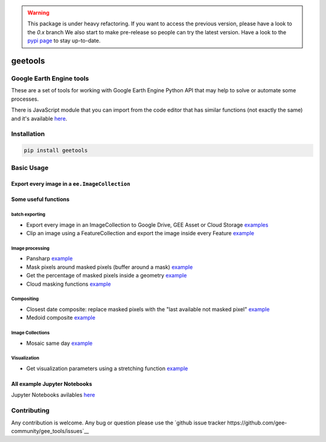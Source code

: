 .. warning::

    This package is under heavy refactoring.
    If you want to access the previous version, please have a look to the `0.x` branch
    We also start to make pre-release so people can try the latest version. Have a look to the `pypi page <https://pypi.org/project/geetools/>`__ to stay up-to-date.

geetools
========

.. image:: https://img.shields.io/badge/License-MIT-yellow.svg?logo=opensourceinitiative&logoColor=white
    :target: LICENSE
    :alt: License: MIT

.. image:: https://img.shields.io/badge/Conventional%20Commits-1.0.0-yellow.svg?logo=git&logoColor=white
   :target: https://conventionalcommits.org
   :alt: conventional commit

.. image:: https://img.shields.io/badge/code%20style-black-000000.svg
   :target: https://github.com/psf/black
   :alt: Black badge

.. image:: https://img.shields.io/badge/code_style-prettier-ff69b4.svg?logo=prettier&logoColor=white
   :target: https://github.com/prettier/prettier
   :alt: prettier badge

.. image:: https://img.shields.io/badge/pre--commit-active-yellow?logo=pre-commit&logoColor=white
    :target: https://pre-commit.com/
    :alt: pre-commit

.. image:: https://img.shields.io/pypi/v/geetools?color=blue&logo=pypi&logoColor=white
    :target: https://pypi.org/project/geetools/
    :alt: PyPI version

.. image:: https://img.shields.io/github/actions/workflow/status/gee-community/gee_tools/unit.yaml?logo=github&logoColor=white
    :target: https://github.com/gee-community/gee_tools/actions/workflows/unit.yaml
    :alt: build

.. image:: https://img.shields.io/codecov/c/github/gee-community/gee_tools?logo=codecov&logoColor=white
    :target: https://codecov.io/gh/gee-community/gee_tools
    :alt: Test Coverage

.. image:: https://img.shields.io/readthedocs/gee-tools?logo=readthedocs&logoColor=white
    :target: https://gee-tools.readthedocs.io/en/latest/
    :alt: Documentation Status

Google Earth Engine tools
-------------------------

.. image:: docs/_static/logo.svg
    :width: 20%
    :align: right

These are a set of tools for working with Google Earth Engine Python API that may help to solve or automate some processes.

There is JavaScript module that you can import from the code editor that has
similar functions (not exactly the same) and it's available `here <https://github.com/fitoprincipe/geetools-code-editor>`__.

Installation
------------

.. code-block:: python

    pip install geetools

Basic Usage
-----------

Export every image in a ``ee.ImageCollection``
^^^^^^^^^^^^^^^^^^^^^^^^^^^^^^^^^^^^^^^^^^^^^^

.. code-blcok:: python

    import ee
    import geetools

    ee.Initialize()

    # Define an ImageCollection

    site = ee.Geometry.Point([-72, -42]).buffer(1000)
    collection = ee.ImageCollection("LANDSAT/LC08/C01/T1_SR").filterBounds(site).limit(5)

    # Set parameters
    bands = ['B2', 'B3', 'B4']
    scale = 30
    name_pattern = '{sat}_{system_date}_{WRS_PATH:%d}-{WRS_ROW:%d}'

    ## the keywords between curly brackets can be {system_date} for the date of the
    ## image (formatted using `date_pattern` arg), {id} for the id of the image
    ## and/or any image property. You can also pass extra keywords using the `extra`
    ## argument. Also, numeric values can be formatted using a format string (as
    ## shown in {WRS_PATH:%d} (%d means it will be converted to integer)
    date_pattern = 'ddMMMy' # dd: day, MMM: month (JAN), y: year
    folder = 'MYFOLDER'
    data_type = 'uint32'
    extra = dict(sat='L8SR')
    region = site

    # Export
    tasks = geetools.batch.Export.imagecollection.toDrive(
        collection=collection,
        folder=folder,
        region=site,
        namePattern=name_pattern,
        scale=scale,
        dataType=data_type,
        datePattern=date_pattern,
        extra=extra,
        verbose=True,
        maxPixels=int(1e13)
    )

Some useful functions
^^^^^^^^^^^^^^^^^^^^^

batch exporting
###############

- Export every image in an ImageCollection to Google Drive, GEE Asset or Cloud Storage `examples <https://github.com/gee-community/gee_tools/tree/master/notebooks/batch>`__
- Clip an image using a FeatureCollection and export the image inside every Feature `example <https://github.com/gee-community/gee_tools/tree/master/notebooks/batch>`__

Image processing
################

- Pansharp `example <https://github.com/gee-community/gee_tools/blob/master/notebooks/algorithms/pansharpen.ipynb>`__
- Mask pixels around masked pixels (buffer around a mask) `example <https://github.com/gee-community/gee_tools/blob/master/notebooks/image/bufferMask.ipynb>`__
- Get the percentage of masked pixels inside a geometry `example <https://github.com/gee-community/gee_tools/blob/master/notebooks/algorithms/mask_cover.ipynb>`__
- Cloud masking functions `example <https://github.com/gee-community/gee_tools/blob/master/notebooks/cloud_mask/cloud_masking.ipynb>`__

Compositing
###########

- Closest date composite: replace masked pixels with the "last available not masked pixel" `example <https://github.com/gee-community/gee_tools/blob/master/notebooks/composite/closest_date.ipynb>`__
- Medoid composite `example <https://github.com/gee-community/gee_tools/blob/master/notebooks/composite/medoid.ipynb>`__

Image Collections
#################

- Mosaic same day `example <https://github.com/gee-community/gee_tools/blob/master/notebooks/imagecollection/mosaicSameDay.ipynb>`__

Visualization
#############

- Get visualization parameters using a stretching function `example <https://github.com/gee-community/gee_tools/blob/master/notebooks/visualization/stretching.ipynb>`__

All example Jupyter Notebooks
^^^^^^^^^^^^^^^^^^^^^^^^^^^^^

Jupyter Notebooks avilables `here <https://github.com/gee-community/gee_tools/tree/master/notebooks>`__

Contributing
------------

Any contribution is welcome.
Any bug or question please use the `github issue tracker https://github.com/gee-community/gee_tools/issues`__
